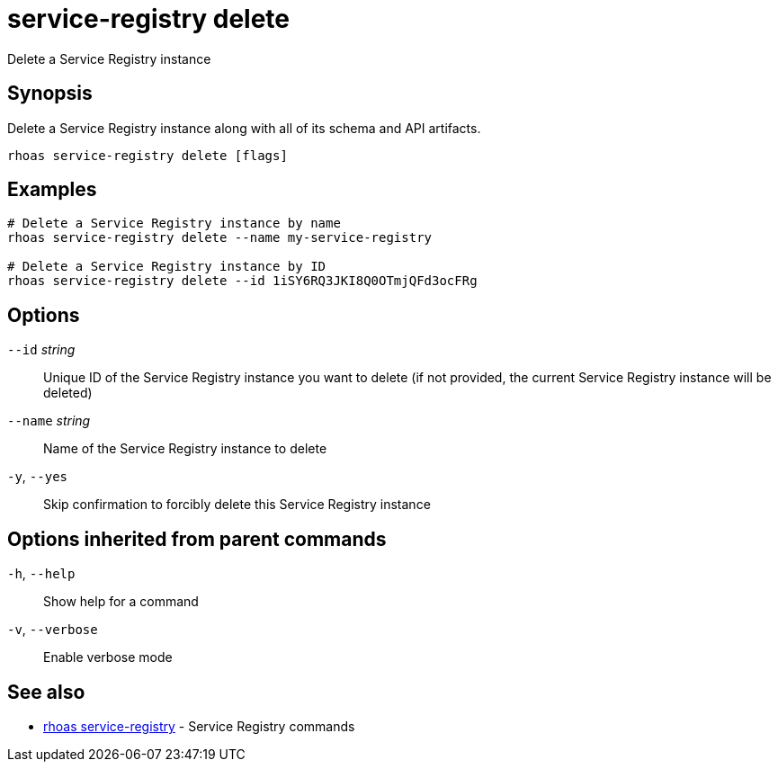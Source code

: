 ifdef::env-github,env-browser[:context: cmd]
[id='ref-service-registry-delete_{context}']
= service-registry delete

[role="_abstract"]
Delete a Service Registry instance

[discrete]
== Synopsis

Delete a Service Registry instance along with all of its schema and API artifacts.


....
rhoas service-registry delete [flags]
....

[discrete]
== Examples

....
# Delete a Service Registry instance by name
rhoas service-registry delete --name my-service-registry

# Delete a Service Registry instance by ID
rhoas service-registry delete --id 1iSY6RQ3JKI8Q0OTmjQFd3ocFRg

....

[discrete]
== Options

      `--id` _string_::     Unique ID of the Service Registry instance you want to delete (if not provided, the current Service Registry instance will be deleted)
      `--name` _string_::   Name of the Service Registry instance to delete
  `-y`, `--yes`::           Skip confirmation to forcibly delete this Service Registry instance

[discrete]
== Options inherited from parent commands

  `-h`, `--help`::      Show help for a command
  `-v`, `--verbose`::   Enable verbose mode

[discrete]
== See also


 
* link:{path}#ref-rhoas-service-registry_{context}[rhoas service-registry]	 - Service Registry commands

